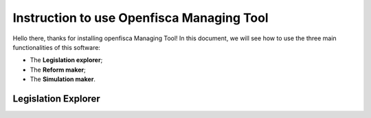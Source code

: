 ==========================================================================================
Instruction to use Openfisca Managing Tool
==========================================================================================

Hello there, thanks for installing openfisca Managing Tool!
In this document, we will see how to use the three main functionalities of this software:

- The **Legislation explorer**;
- The **Reform maker**;
- The **Simulation maker**.

************************************************************************************
Legislation Explorer
************************************************************************************



